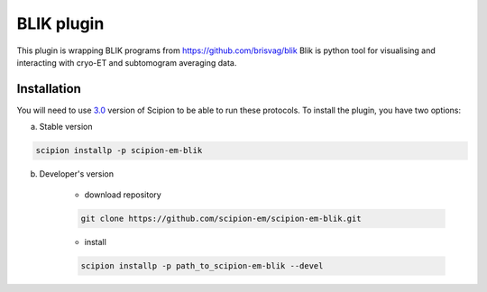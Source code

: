 ============
BLIK plugin
============

This plugin is wrapping BLIK programs from https://github.com/brisvag/blik
Blik is python tool for visualising and interacting with cryo-ET and subtomogram averaging data.

Installation
------------

You will need to use `3.0 <https://github.com/I2PC/scipion/releases/tag/V3.0.0>`_ version of Scipion to be able to run these protocols. To install the plugin, you have two options:

a) Stable version

.. code-block::

    scipion installp -p scipion-em-blik

b) Developer's version

    * download repository

    .. code-block::

        git clone https://github.com/scipion-em/scipion-em-blik.git

    * install

    .. code-block::

        scipion installp -p path_to_scipion-em-blik --devel
